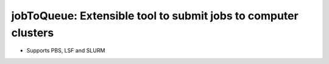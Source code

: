 ####################################################################################################
jobToQueue: Extensible tool to submit jobs to computer clusters
####################################################################################################

- Supports PBS, LSF and SLURM

